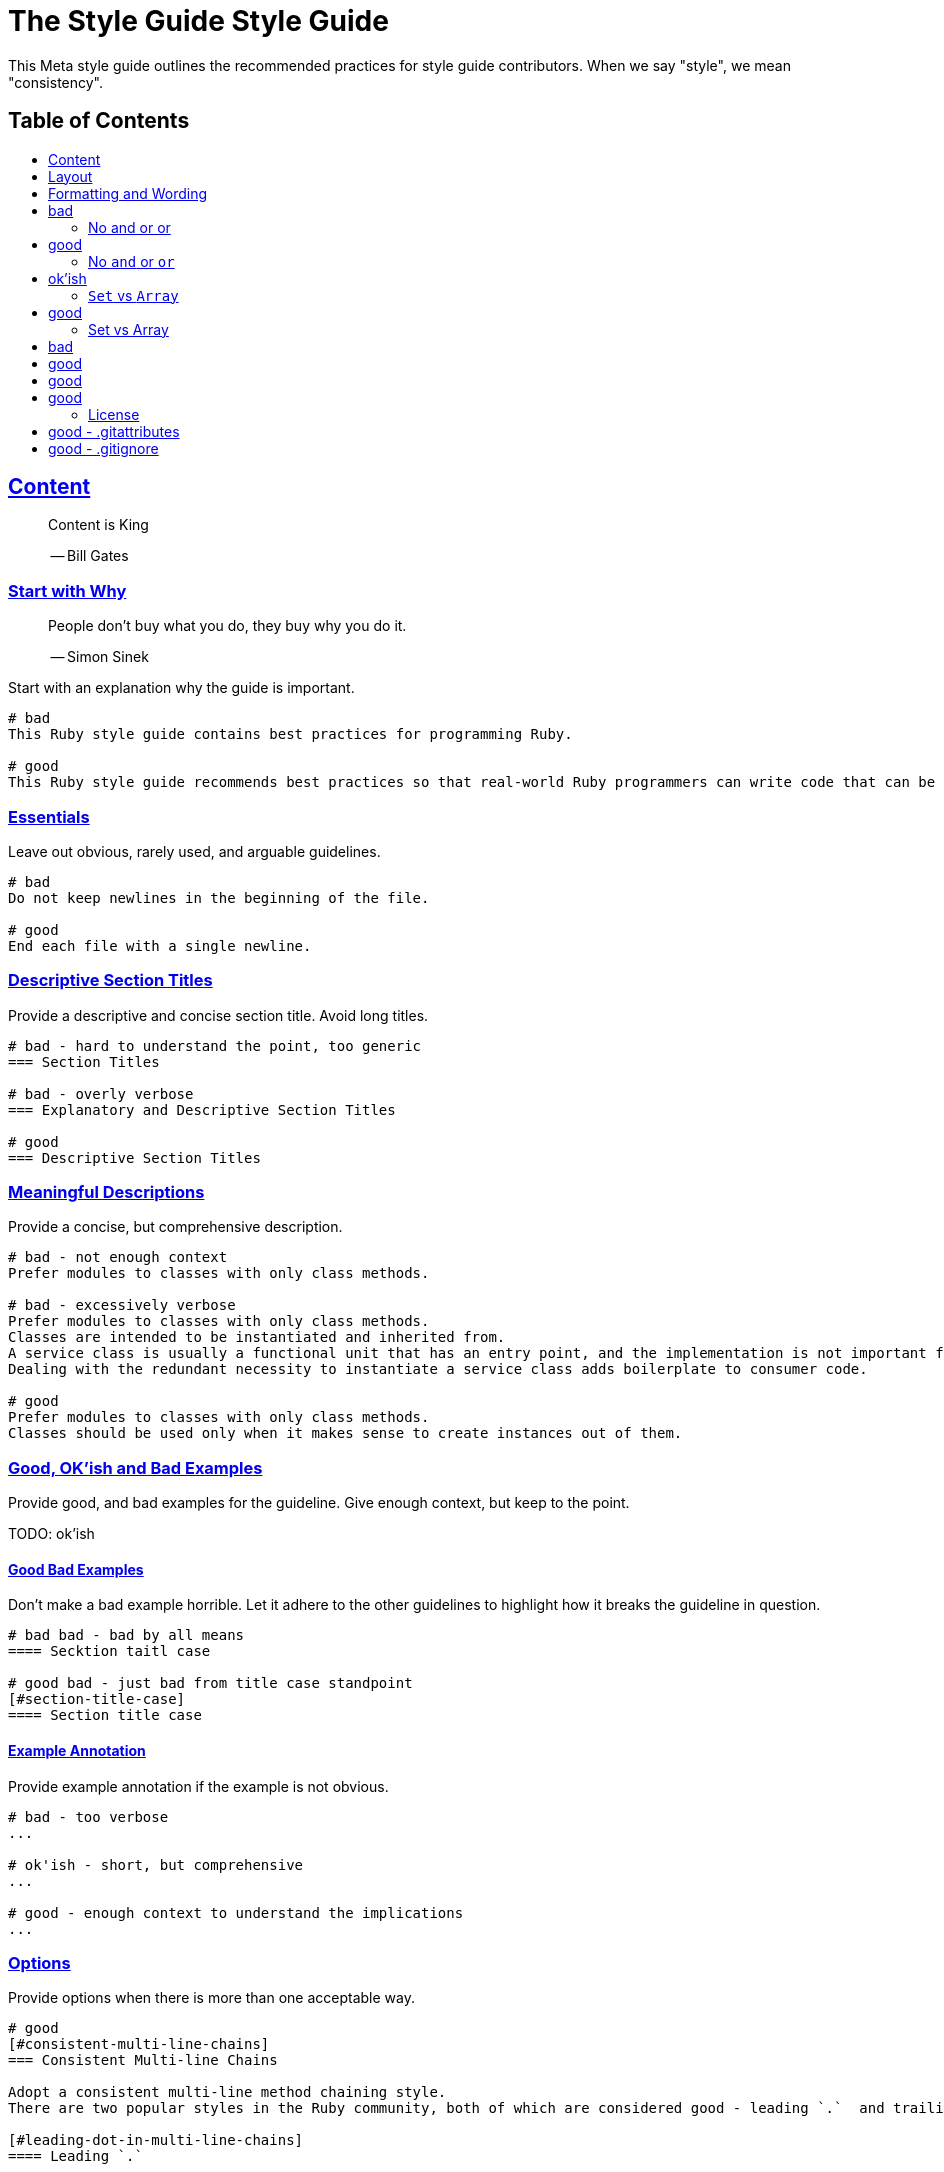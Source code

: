 = The Style Guide Style Guide
:idprefix:
:idseparator: -
:sectanchors:
:sectlinks:
:toc: preamble
:toclevels: 1
ifndef::backend-pdf[]
:toc-title: pass:[<h2>Table of Contents</h2>]
endif::[]

This Meta style guide outlines the recommended practices for style guide contributors.
When we say "style", we mean "consistency".

[#content]
== Content

____
Content is King

-- Bill Gates
____

[#start-with-why]
=== Start with Why

____
People don't buy what you do,
they buy why you do it.

-- Simon Sinek
____

Start with an explanation why the guide is important.

....
# bad
This Ruby style guide contains best practices for programming Ruby.

# good
This Ruby style guide recommends best practices so that real-world Ruby programmers can write code that can be maintained by other real-world Ruby programmers.
....

[#essentials]
=== Essentials

Leave out obvious, rarely used, and arguable guidelines.

....
# bad
Do not keep newlines in the beginning of the file.

# good
End each file with a single newline.
....

[#descriptive-section-titles]
=== Descriptive Section Titles

Provide a descriptive and concise section title.
Avoid long titles.

....
# bad - hard to understand the point, too generic
=== Section Titles

# bad - overly verbose
=== Explanatory and Descriptive Section Titles

# good
=== Descriptive Section Titles
....

[#meaningful-descriptions]
=== Meaningful Descriptions

Provide a concise, but comprehensive description.

....
# bad - not enough context
Prefer modules to classes with only class methods.

# bad - excessively verbose
Prefer modules to classes with only class methods.
Classes are intended to be instantiated and inherited from.
A service class is usually a functional unit that has an entry point, and the implementation is not important for consumers.
Dealing with the redundant necessity to instantiate a service class adds boilerplate to consumer code.

# good
Prefer modules to classes with only class methods.
Classes should be used only when it makes sense to create instances out of them.
....

[#good-ok-ish-and-bad-examples]
=== Good, OK'ish and Bad Examples

Provide good, and bad examples for the guideline.
Give enough context, but keep to the point.

TODO: ok'ish

[#good-bad-examples]
==== Good Bad Examples

Don't make a bad example horrible.
Let it adhere to the other guidelines to highlight how it breaks the guideline in question.

....
# bad bad - bad by all means
==== Secktion taitl case

# good bad - just bad from title case standpoint
[#section-title-case]
==== Section title case
....

[#example-annotation]
==== Example Annotation

Provide example annotation if the example is not obvious.

....
# bad - too verbose
...

# ok'ish - short, but comprehensive
...

# good - enough context to understand the implications
...
....

[#options]
=== Options

Provide options when there is more than one acceptable way.

....
# good
[#consistent-multi-line-chains]
=== Consistent Multi-line Chains

Adopt a consistent multi-line method chaining style.
There are two popular styles in the Ruby community, both of which are considered good - leading `.`  and trailing `.`.

[#leading-dot-in-multi-line-chains]
==== Leading `.`

When continuing a chained method invocation on another line keep the `.` on the second line.

[#trailing-dot-in-multi-line-chains]
==== Trailing `.`

When continuing a chained method invocation on another line, include the `.` on the first line to indicate that the expression continues.
....

[#context]
=== Context

Provide necessary context, sources, links to discussions.

[#up-to-date]
=== Up to Date

Keep the guide up to date.
Do not keep obsolete guidelines just for historical reasons.

[#regarded-sources]
=== Regarded Sources

Iconic books on the subject of the guide are the best source of guidelines.

Established practices is another.
Consult popular source code of mature projects, e.g. https://github.com/jeromedalbert/real-world-ruby-apps/[Real World Ruby apps] and https://github.com/eliotsykes/real-world-rails/[Real World Rails apps].
Make sure to use recent stable versions.

[#external-content]
=== External Content

Do not rely on external content.
Keep important information in the guide itself.

....
# bad
Refer to https://www.geocities.com/ironhorse/ruby-multi-line-chains.html[this blog post] for more information.

# good
Leading dot style may result in surprising behavior when the code is pasted in IRB.
....

[#keep-it-tidy]
=== Keep it Tidy

It's OK to have discussions in progress.
However, if there's no consensus, and discussions lead nowhere, close the pull request/issue.
Probably it's not something super important.
It's unlikely that it will ever be handled.

== Layout

[#provide-toc]
=== Provide the Table of Contents

TODO

[#group-the-guidelines]
=== Group the Guidelines

Group the guidelines into logically related sections.

[#order-by-importance]
=== Order by Importance

TODO

[#cooperation]
=== Cooperation

In doubt, consult and mimic the other guides.

[#formatting-and-wording]
== Formatting and Wording

=== Use Proper Terms [user-proper-terms]]

TODO: descr

....
# bad
Recommendation


# good
Guideline
....

[#use-proper-english]
=== Use Proper English

TODO

[#use-proper-asciidoc]
=== Use Proper AsciiDoc

Refer to the latest https://asciidoctor.org/docs/asciidoc-recommended-practices[AsciiDoc recommended practices].
Check HTML and PDF export output before accepting a change.

[#section-title-case]
=== Section Title Case

Section titles should normally adhere to title case.

....
# bad - not all nouns, pronouns, verbs, adjectives, adverbs are capitalized
=== Provide the table of contents

# bad - conjunctions, articles, and prepositions are capitalized
=== Provide The Table If Contents

# good
=== Provide the Table of Contents
....

[#explicit-section-anchors]
=== Explicit Section Anchors

To keep links from external resources working, provide an explicit primary section id.
It us used as an anchor. When the section title changes, keep the old id as a secondary, or tertiary id.

....
# good
[#section-title]
=== Section Title

# good - old anchor is kept
[#new-section-title]
=== New Section Title [[section-title]]
....

It is optional to provide explicit section ids for the sections that are very unlikely to change their title, e.g. License.

[#section-anchors-abbreviations]
==== Section Anchors Abbreviations

Feel free to abbreviate section anchors.

....
# good
[#provide-toc]
=== Provide the Table of Contents
...

[#one-sentence-per-line]
=== One Sentence per Line [[ventilated-prose]]

TODO

https://asciidoctor.org/docs/asciidoc-recommended-practices/#one-sentence-per-line
    less churn
    three examples

[#code-in-section-titles]
=== Code in Section Titles

TODO: descr

....
# bad
[#no-and-or-or]
=== No and or or

# good
[#no-and-or-or]
=== No `and` or `or`
....

==== Except when it's Unnecessary

TODO: descr

....
# ok'ish
=== `Set` vs `Array`

# good
=== Set vs Array
....

[#use-ascii]
=== Use ASCII

Stick to ASCII character set unless absolutely necessary.

....
# bad
It’s “typographically” correct.

# good
It's "typographically" incorrect.
....

== Misc

[#community]
=== Community

Make it clear that the guide is a community effort, and everyone is welcome to contribute and discuss.

[#evolution]
=== Evolution

Mention that the guide is not set in stone, and is a living document.

[#tools-references]
=== Tool References

Provide a reference to corresponding static analysis tool if it exists.

....
# good
https://github.com/rubocop-hq/rubocop[RuboCop], a static code analyzer (linter) and formatter, has a https://github.com/rubocop-hq/rubocop-rails[`rubocop-rails`] extension, based on this style guide.
....

[#tell-how-to-contribute]
=== Tell How to Contribute

TODO

[#spread-the-word]
=== Spread the Word

Ask to spread the word about the guide.
A community-driven style guide is of little use to a community that doesn't know about its existence.

=== Add a License

Add a section mentioning the license.

....
# good
== License
image:https://i.creativecommons.org/l/by/3.0/88x31.png[Creative Commons License]
This work is licensed under a http://creativecommons.org/licenses/by/3.0/deed.en_US[Creative Commons Attribution 3.0 Unported License]
....

=== Provide Editor Configuration File

Include a `.gitattributes` file for automatic guide source normalization rules.

....
# good - .gitattributes
*.adoc whitespace=trailing-space,tab-in-indent
....

=== Ignore Produced Export

Include a `.gitignore` file that ignores files produced by export.

....
# good - .gitignore
README.html
README.pdf
....

== How to Contribute?

It's easy, just follow the contribution guidelines below:

* https://help.github.com/articles/fork-a-repo[Fork] the project on GitHub
* Make your feature addition or bug fix in a feature branch
* Include a http://tbaggery.com/2008/04/19/a-note-about-git-commit-messages.html[good description] of your changes
* Push your feature branch to GitHub
* Send a https://help.github.com/articles/using-pull-requests[Pull Request]

== License

image:https://i.creativecommons.org/l/by/3.0/88x31.png[Creative Commons License]
This work is licensed under a http://creativecommons.org/licenses/by/3.0/deed.en_US[Creative Commons Attribution 3.0 Unported License]
